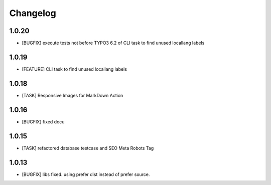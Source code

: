 .. ==================================================
.. FOR YOUR INFORMATION
.. --------------------------------------------------
.. -*- coding: utf-8 -*- with BOM.


.. _changelog:

Changelog
=========

1.0.20
------
* [BUGFIX] execute tests not before TYPO3 6.2 of CLI task to find unused locallang labels

1.0.19
------
* [FEATURE] CLI task to find unused locallang labels

1.0.18
------
* [TASK] Responsive Images for MarkDown Action

1.0.16
------
* [BUGFIX] fixed docu

1.0.15
------
* [TASK] refactored database testcase and SEO Meta Robots Tag

1.0.13
------
* [BUGFIX] libs fixed. using prefer dist instead of prefer source.
